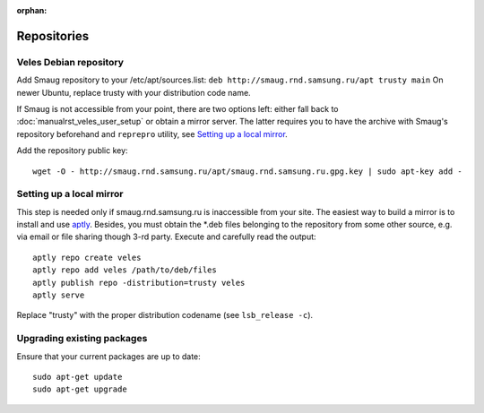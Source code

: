 :orphan:

Repositories
::::::::::::

^^^^^^^^^^^^^^^^^^^^^^^
Veles Debian repository
^^^^^^^^^^^^^^^^^^^^^^^

Add Smaug repository to your /etc/apt/sources.list: ``deb http://smaug.rnd.samsung.ru/apt trusty main``
On newer Ubuntu, replace trusty with your distribution code name.

If Smaug is not accessible from your point, there are two options left: either
fall back to :doc:`manualrst_veles_user_setup` or obtain a mirror server. The
latter requires you to have the archive with Smaug's repository beforehand and
``reprepro`` utility, see `Setting up a local mirror`_.

Add the repository public key::

    wget -O - http://smaug.rnd.samsung.ru/apt/smaug.rnd.samsung.ru.gpg.key | sudo apt-key add -

^^^^^^^^^^^^^^^^^^^^^^^^^
Setting up a local mirror
^^^^^^^^^^^^^^^^^^^^^^^^^

This step is needed only if smaug.rnd.samsung.ru is inaccessible from your site.
The easiest way to build a mirror is to install and use `aptly <http://www.aptly.info>`_.
Besides, you must obtain the  \*.deb files belonging to the repository from some other source,
e.g. via email or file sharing though 3-rd party. Execute and  carefully read the output::

    aptly repo create veles
    aptly repo add veles /path/to/deb/files
    aptly publish repo -distribution=trusty veles
    aptly serve

Replace "trusty" with the proper distribution codename (see ``lsb_release -c``).

^^^^^^^^^^^^^^^^^^^^^^^^^^^
Upgrading existing packages
^^^^^^^^^^^^^^^^^^^^^^^^^^^

Ensure that your current packages are up to date::

    sudo apt-get update
    sudo apt-get upgrade
